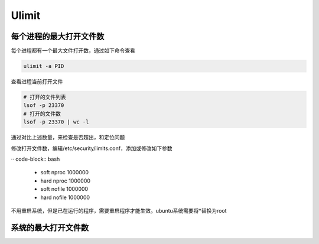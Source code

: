 Ulimit
======

每个进程的最大打开文件数
------------------------

每个进程都有一个最大文件打开数，通过如下命令查看

.. code-block:: bash

    ulimit -a PID

查看进程当前打开文件

.. code-block:: bash
    
    # 打开的文件列表
    lsof -p 23370
    # 打开的文件数
    lsof -p 23370 | wc -l

通过对比上述数量，来检查是否超出，和定位问题

修改打开文件数，编辑/etc/security/limits.conf，添加或修改如下参数

·· code-block:: bash

    * soft nproc 1000000
    * hard nproc 1000000
    * soft nofile 1000000
    * hard nofile 1000000

不用重启系统，但是已在运行的程序，需要重启程序才能生效。ubuntu系统需要将*替换为root

系统的最大打开文件数
--------------------